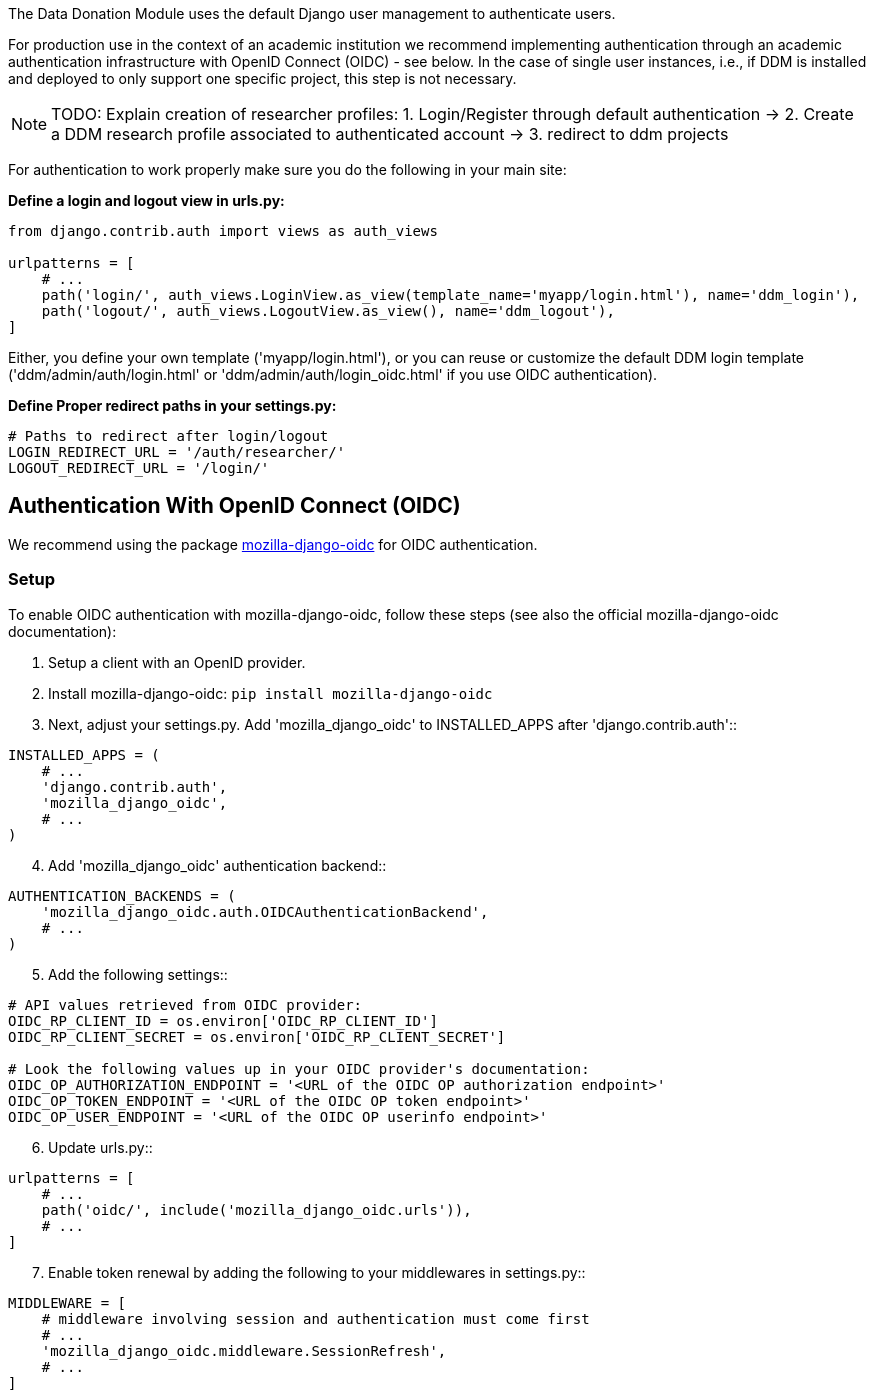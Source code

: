 = User Authentication
:!toc:
:icons: font
:stem: latexmath
:last-update-label!:
:favicon: ddl_favicon_black.svg
:showtitle!:
:page-pagination:

The Data Donation Module uses the default Django user management to authenticate users.

For production use in the context of an academic institution we recommend implementing
authentication through an academic authentication infrastructure with OpenID Connect (OIDC) - see below.
In the case of single user instances, i.e., if DDM is installed and
deployed to only support one specific project, this step is not necessary.

NOTE: TODO: Explain creation of researcher profiles: 1. Login/Register through default authentication -> 2. Create a DDM research profile associated to authenticated account -> 3. redirect to ddm projects

For authentication to work properly make sure you do the following in your main site:

*Define a login and logout view in urls.py:*

[source]
----
from django.contrib.auth import views as auth_views

urlpatterns = [
    # ...
    path('login/', auth_views.LoginView.as_view(template_name='myapp/login.html'), name='ddm_login'),
    path('logout/', auth_views.LogoutView.as_view(), name='ddm_logout'),
]
----

Either, you define your own template ('myapp/login.html'), or you can reuse or customize the default DDM login template
('ddm/admin/auth/login.html' or 'ddm/admin/auth/login_oidc.html' if you use OIDC authentication).

*Define Proper redirect paths in your settings.py:*

[source]
----
# Paths to redirect after login/logout
LOGIN_REDIRECT_URL = '/auth/researcher/'
LOGOUT_REDIRECT_URL = '/login/'
----

== Authentication With OpenID Connect (OIDC)

We recommend using the package link:https://github.com/mozilla/mozilla-django-oidc[mozilla-django-oidc] for OIDC authentication.

=== Setup

To enable OIDC authentication with mozilla-django-oidc, follow these steps (see also the official mozilla-django-oidc documentation):

1. Setup a client with an OpenID provider.

2. Install mozilla-django-oidc: `pip install mozilla-django-oidc`

3. Next, adjust your settings.py. Add 'mozilla_django_oidc' to INSTALLED_APPS after 'django.contrib.auth'::

[source]
----
INSTALLED_APPS = (
    # ...
    'django.contrib.auth',
    'mozilla_django_oidc',
    # ...
)
----

[start=4]
. Add 'mozilla_django_oidc' authentication backend::

[source]
----
AUTHENTICATION_BACKENDS = (
    'mozilla_django_oidc.auth.OIDCAuthenticationBackend',
    # ...
)
----

[start=5]
. Add the following settings::

[source]
----
# API values retrieved from OIDC provider:
OIDC_RP_CLIENT_ID = os.environ['OIDC_RP_CLIENT_ID']
OIDC_RP_CLIENT_SECRET = os.environ['OIDC_RP_CLIENT_SECRET']

# Look the following values up in your OIDC provider's documentation:
OIDC_OP_AUTHORIZATION_ENDPOINT = '<URL of the OIDC OP authorization endpoint>'
OIDC_OP_TOKEN_ENDPOINT = '<URL of the OIDC OP token endpoint>'
OIDC_OP_USER_ENDPOINT = '<URL of the OIDC OP userinfo endpoint>'
----

[start=6]
. Update urls.py::

[source]
----
urlpatterns = [
    # ...
    path('oidc/', include('mozilla_django_oidc.urls')),
    # ...
]
----

[start=7]
. Enable token renewal by adding the following to your middlewares in settings.py::

[source]
----
MIDDLEWARE = [
    # middleware involving session and authentication must come first
    # ...
    'mozilla_django_oidc.middleware.SessionRefresh',
    # ...
]
----

